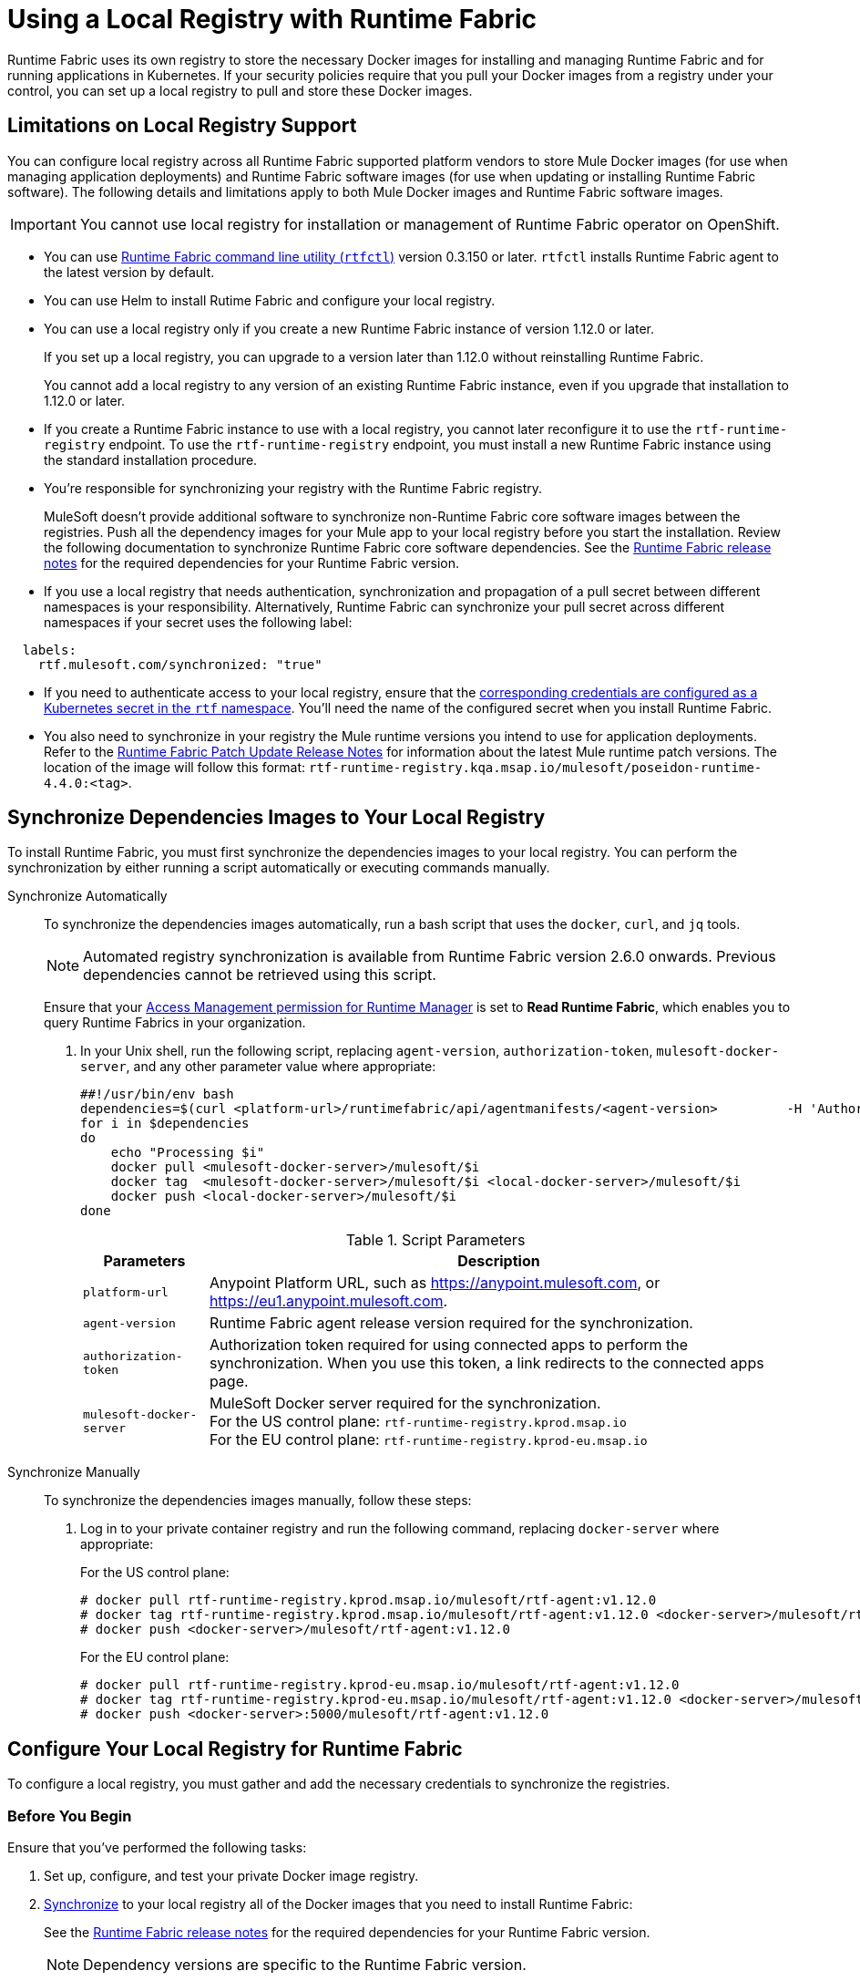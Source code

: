 = Using a Local Registry with Runtime Fabric

Runtime Fabric uses its own registry to store the necessary Docker images for installing and managing Runtime Fabric and for running applications in Kubernetes. If your security policies require that you pull your Docker images from a registry under your control, you can set up a local registry to pull and store these Docker images.

== Limitations on Local Registry Support 

You can configure local registry across all Runtime Fabric supported platform vendors to store Mule Docker images (for use when managing application deployments) and Runtime Fabric software images (for use when updating or installing Runtime Fabric software). The following details and limitations apply to both Mule Docker images and Runtime Fabric software images.
 

[IMPORTANT]
You cannot use local registry for installation or management of Runtime Fabric operator on OpenShift.

* You can use xref:install-rtfctl.adoc[Runtime Fabric command line utility (`rtfctl`)] version 0.3.150 or later. `rtfctl` installs Runtime Fabric agent to the latest version by default.
* You can use Helm to install Rutime Fabric and configure your local registry.
* You can use a local registry only if you create a new Runtime Fabric instance of version 1.12.0 or later.
+
If you set up a local registry, you can upgrade to a version later than 1.12.0 without reinstalling Runtime Fabric.
+
You cannot add a local registry to any version of an existing Runtime Fabric instance, even if you upgrade that installation to 1.12.0 or later.
* If you create a Runtime Fabric instance to use with a local registry, you cannot later reconfigure it to use the `rtf-runtime-registry` endpoint. To use the `rtf-runtime-registry` endpoint, you must install a new Runtime Fabric instance using the standard installation procedure.
* You're responsible for synchronizing your registry with the Runtime Fabric registry.
+
MuleSoft doesn’t provide additional software to synchronize non-Runtime Fabric core software images between the registries. Push all the dependency images for your Mule app to your local registry before you start the installation. Review the following documentation  to synchronize Runtime Fabric core software dependencies. See the xref:release-notes::runtime-fabric/runtime-fabric-release-notes-2.x.x.adoc[Runtime Fabric release notes] for the required dependencies for your Runtime Fabric version.
+ 

* If you use a local registry that needs authentication, synchronization and propagation of a pull secret between different namespaces is your responsibility. Alternatively, Runtime Fabric can synchronize your pull secret across different namespaces if your secret uses the following label:

----
  labels:
    rtf.mulesoft.com/synchronized: "true"
----

* If you need to authenticate access to your local registry, ensure that the https://kubernetes.io/docs/tasks/configure-pod-container/pull-image-private-registry/#registry-secret-existing-credentials[corresponding credentials are configured as a Kubernetes secret in the `rtf` namespace^]. You'll need the name of the configured secret when you install Runtime Fabric. 

* You also need to synchronize in your registry the Mule runtime versions you intend to use for application deployments. Refer to the xref:release-notes::runtime-fabric/runtime-fabric-runtimes-release-notes.adoc[Runtime Fabric Patch Update Release Notes] for information about the latest Mule runtime patch versions. The location of the image will follow this format: `rtf-runtime-registry.kqa.msap.io/mulesoft/poseidon-runtime-4.4.0:<tag>`.

[[synchronize]]
== Synchronize Dependencies Images to Your Local Registry

To install Runtime Fabric, you must first synchronize the dependencies images to your local registry. You can perform the synchronization by either running a script automatically or executing commands manually.  

[tabs]
====
Synchronize Automatically:: 

+
--
To synchronize the dependencies images automatically, run a bash script that uses the `docker`, `curl`,  and `jq` tools.

[NOTE]
Automated registry synchronization is available from Runtime Fabric version 2.6.0 onwards. Previous dependencies cannot be retrieved using this script.

Ensure that your xref:access-management::permissions-by-product.adoc#runtime-manager[Access Management permission for Runtime Manager] is set to *Read Runtime Fabric*, which enables you to query Runtime Fabrics in your organization.

. In your Unix shell, run the following script, replacing `agent-version`, `authorization-token`, `mulesoft-docker-server`, and any other parameter value where appropriate:

+
[source,copy]
----

##!/usr/bin/env bash
dependencies=$(curl <platform-url>/runtimefabric/api/agentmanifests/<agent-version>         -H 'Authorization: bearer <authorization-token>' | jq -c '.dependencies |.[] | select(.provider | contains("generic")) | "\(.artifact):\(.version)"' | sed 's/"//g')
for i in $dependencies
do
    echo "Processing $i"
    docker pull <mulesoft-docker-server>/mulesoft/$i
    docker tag  <mulesoft-docker-server>/mulesoft/$i <local-docker-server>/mulesoft/$i
    docker push <local-docker-server>/mulesoft/$i
done
----
+
[%header%autowidth.spread]
.Script Parameters
|===
| Parameters | Description
| `platform-url` | Anypoint Platform URL, such as https://anypoint.mulesoft.com, or https://eu1.anypoint.mulesoft.com.
| `agent-version` | Runtime Fabric agent release version required for the synchronization.
| `authorization-token` |  Authorization token required for using connected apps to perform the synchronization. When you use this token, a link redirects to the connected apps page.
| `mulesoft-docker-server` |  MuleSoft Docker server required for the synchronization. +
For the US control plane: `rtf-runtime-registry.kprod.msap.io` +
For the EU control plane: `rtf-runtime-registry.kprod-eu.msap.io`
|==

--
Synchronize Manually:: 

+
--
To synchronize the dependencies images manually, follow these steps:

. Log in to your private container registry and run the following command, replacing `docker-server` where appropriate:
+
For the US control plane:
+
[source,copy]
---- 
# docker pull rtf-runtime-registry.kprod.msap.io/mulesoft/rtf-agent:v1.12.0 
# docker tag rtf-runtime-registry.kprod.msap.io/mulesoft/rtf-agent:v1.12.0 <docker-server>/mulesoft/rtf-agent:v1.12.0 
# docker push <docker-server>/mulesoft/rtf-agent:v1.12.0
----
+
For the EU control plane:
+
[source,copy]
---- 
# docker pull rtf-runtime-registry.kprod-eu.msap.io/mulesoft/rtf-agent:v1.12.0 
# docker tag rtf-runtime-registry.kprod-eu.msap.io/mulesoft/rtf-agent:v1.12.0 <docker-server>/mulesoft/rtf-agent:v1.12.0 
# docker push <docker-server>:5000/mulesoft/rtf-agent:v1.12.0
----
--
====


== Configure Your Local Registry for Runtime Fabric

To configure a local registry, you must gather and add the necessary credentials to synchronize the registries. 

=== Before You Begin

Ensure that you've performed the following tasks: 

. Set up, configure, and test your private Docker image registry.
. <<synchronize, Synchronize>> to your local registry all of the Docker images that you need to install Runtime Fabric:
+
See the xref:release-notes::runtime-fabric/runtime-fabric-release-notes-2.x.x.adoc[Runtime Fabric release notes] for the required dependencies for your Runtime Fabric version. 
+
[NOTE]
Dependency versions are specific to the Runtime Fabric version. 

To install Runtime Fabric with your local registry using `rtfctl` or `helm`, select one of the following options:

[tabs]
====
RTFCTL:: 

+
--
. xref:install-self-managed.adoc#step-3-download-the-rtfctl-utility[Download and install the `rtfctl` command line utility] version 0.3.150 or higher.
. Obtain `rtf-runtime-registry` credentials:
+
[source,copy]
----
# rtfctl get registry-credentials <activation-data>
----
+
This command sets `RTF_IMAGE_REGISTRY_ENDPOINT`, `RTF_IMAGE_REGISTRY_USER`, and `RTF_IMAGE_REGISTRY_PASSWORD` in the current shell environment. 

. Run the following commands to verify that the Docker login to the `rtf-runtime-registry` succeeds:
+
[source,copy]
---- 
# eval $(rtfctl get registry-credentials <activation-data>)
# docker login $RTF_IMAGE_REGISTRY_ENDPOINT --username $RTF_IMAGE_REGISTRY_USER --password $RTF_IMAGE_REGISTRY_PASSWORD
----
+
You should see a message that the login was successful.

. <<synchronize,Synchronize your container images>> to your local registry.

. Repeat step 3 for all the other dependency images (resourceFetcher, clusterOps etc.) based on the versions published in the Runtime Fabric release notes. 

. If you use authentication to access your registry, create the required secret in the rtf namespace:
+
[source,copy]
----
# kubectl create namespace rtf
# kubectl create secret docker-registry regcred --namespace=rtf --docker-server=<docker_server> --docker-username=<docker_username> --docker-email=<docker_email> --docker-password=<docker_password> 
# kubectl label secret regcred rtf.mulesoft.com/synchronized=true -n rtf
----
+

. Finalize the Runtime Fabric installation, and configure it to pull from your local registry:
+
[source,copy]
----
# rtfctl install ‘<activation_data>’ --image-pull-registry <docker-server>
----
+
Alternatively, if you use authentication to access your registry, use the following command:
+
[source,copy]
----
# rtfctl install ‘<activation_data>’ --image-pull-registry <docker-server> --image-pull-secret <your-local-reg-secret>
----
+
This command ensures that Runtime Fabric creates the necessary overrides for the local registry URL and `image-pull-secret` values so Runtime Fabric continues to pull images from the local registry even after an upgrade.

. If you use authentication to access your registry, after you complete the installation, you must recreate the pull secret in the RTF namespace and in any other namespaces where you will deploy applications. 
. Refer to the xref:install-self-managed.adoc[installation instructions] for further steps, such as inserting the Mule license key.

The `rtfctl uninstall` command deletes any pull secret you specify during installation.

When using `rtfctl` to perform a backup and restore procedure, the backups point to your local registry URL and pull secret. 
--
 
Helm::
+
--
. <<synchronize,Synchronize your container images>> to your local registry.
. xref:install-helm.adoc#create-a-runtime-fabric-using-runtime-manager[Create a Runtime Fabric using Runtime Manager].
. In Runtime Manager, select the *Helm* path, and follow the instructions on the screen platform.
. Obtain your private `docker-server`, `docker-username`, and `docker-password`.
. Follow the *Helm* path instructions in Runtime Manager to create a secret with your docker server name, username, and password by running the following command in your Unix shell:
+
[source,copy]
----
kubectl create secret docker-registry rtf-pull-secret --namespace <rtf-namespace> --docker-server=<docker-servername> --docker-username=<docker-username --docker-password=<docker-password> --docker-email=<docker-email>
----

[start=6]
. Follow the *Helm* path instructions to download the `values.yml` file so that you can modify its values. For the private registry configuration, update `rtfRegistry` with your local docker server, and update the `pullSecretName` parameter. . 
. Continue with the *Helm* path instructions and install Runtime Fabric in your Kubernetes cluster.

--
====

== See Also

* xref:install-helm.adoc#values-yml-reference[Configure values.yml Reference]
